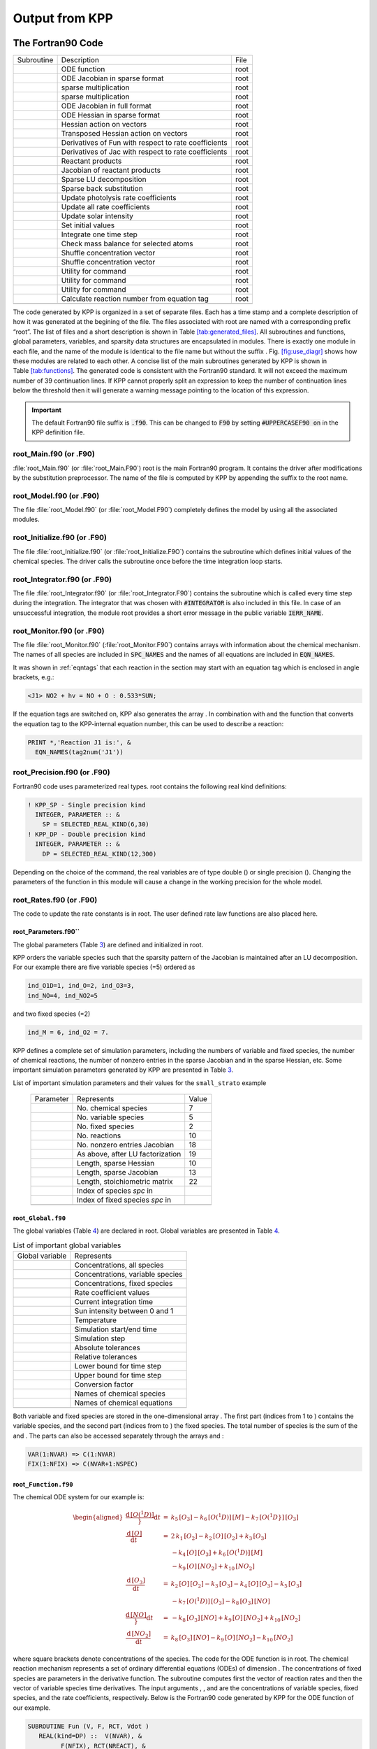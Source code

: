 .. _output-from-kpp:

###############
Output from KPP
###############

==================
The Fortran90 Code
==================

.. figure: kpp2_use_diaggram

.. image:: kpp2_use_diagr.pdf

   Figure caption

.. container:: table*

   .. container:: center

      ========== ==================================================== ====
      Subroutine Description                                          File
      \          ODE function                                         root
      \          ODE Jacobian in sparse format                        root
      \          sparse multiplication                                root
      \          sparse multiplication                                root
      \          ODE Jacobian in full format                          root
      \          ODE Hessian in sparse format                         root
      \          Hessian action on vectors                            root
      \          Transposed Hessian action on vectors                 root
      \          Derivatives of Fun with respect to rate coefficients root
      \          Derivatives of Jac with respect to rate coefficients root
      \          Reactant products                                    root
      \          Jacobian of reactant products                        root
      \          Sparse LU decomposition                              root
      \          Sparse back substitution                             root
      \          Update photolysis rate coefficients                  root
      \          Update all rate coefficients                         root
      \          Update solar intensity                               root
      \          Set initial values                                   root
      \          Integrate one time step                              root
      \          Check mass balance for selected atoms                root
      \          Shuffle concentration vector                         root
      \          Shuffle concentration vector                         root
      \          Utility for command                                  root
      \          Utility for command                                  root
      \          Utility for command                                  root
      \          Calculate reaction number from equation tag          root
      \                                                               
      ========== ==================================================== ====

The code generated by KPP is organized in a set of separate files. Each
has a time stamp and a complete description of how it was generated at
the begining of the file. The files associated with root are named with
a corresponding prefix “root”. The list of files and a short description
is shown in Table `[tab:generated_files] <#tab:generated_files>`__. All
subroutines and functions, global parameters, variables, and sparsity
data structures are encapsulated in modules. There is exactly one module
in each file, and the name of the module is identical to the file name
but without the suffix . Fig. `[fig:use_diagr] <#fig:use_diagr>`__ shows
how these modules are related to each other. A concise list of the main
subroutines generated by KPP is shown in
Table `[tab:functions] <#tab:functions>`__. The generated code is
consistent with the Fortran90 standard. It will not exceed the maximum
number of 39 continuation lines. If KPP cannot properly split an
expression to keep the number of continuation lines below the threshold
then it will generate a warning message pointing to the location of this
expression.

.. important:: The default Fortran90 file suffix is :code:`.f90`.  This can be
   changed to :code:`F90` by setting :code:`#UPPERCASEF90 on` in the KPP
   definition file. 

.. _Main:

root_Main.f90 (or .F90)
-----------------------

:file:`root_Main.f90` (or :file:`root_Main.F90`) root is the main
Fortran90 program. It contains the driver after modifications by the
substitution preprocessor. The name of the file is computed by KPP by
appending the suffix to the root name. 

.. _Model:

root_Model.f90 (or .F90)
------------------------

The file :file:`root_Model.f90` (or :file:`root_Model.F90`) completely
defines the model by using all the associated modules. 

.. _Initialize:

root_Initialize.f90 (or .F90)
-----------------------------

The file :file:`root_Initialize.f90` (or :file:`root_Initialize.F9O`)
contains the subroutine which defines initial values of the chemical
species. The driver calls the subroutine once before the time
integration loop starts. 

.. _Integrator:

root_Integrator.f90 (or .F90)
-----------------------------

The file :file:`root_Integrator.f90` (or :file:`root_Integrator.F90`)
contains the subroutine which is called every time step during the
integration. The integrator that was chosen with :code:`#INTEGRATOR`
is also included in this file.  In case of an unsuccessful
integration, the module root provides a short error message 
in the public variable :code:`IERR_NAME`.

.. _Monitor:

root_Monitor.f90 (or .F90)
--------------------------

The file :file:`root_Monitor.f90` (:file:`root_Monitor.F90`) contains
arrays with information about the chemical mechanism. The names of all
species are included in :code:`SPC_NAMES` and the names of all
equations are included in :code:`EQN_NAMES`. 

It was shown in :ref:`eqntags` that each reaction
in the section may start with an equation tag which is enclosed in
angle brackets, e.g.:  

.. code-block:: console

   <J1> NO2 + hv = NO + O : 0.533*SUN;

If the equation tags are switched on, KPP also generates the array . In
combination with and the function that converts the equation tag to the
KPP-internal equation number, this can be used to describe a reaction:

.. code-block:: console

     PRINT *,'Reaction J1 is:', &
       EQN_NAMES(tag2num('J1'))

.. _Precision:

root_Precision.f90 (or .F90)
----------------------------

Fortran90 code uses parameterized real types. root contains the
following real kind definitions:

.. code-block:: F90

   ! KPP_SP - Single precision kind
     INTEGER, PARAMETER :: &
       SP = SELECTED_REAL_KIND(6,30)
   ! KPP_DP - Double precision kind
     INTEGER, PARAMETER :: &
       DP = SELECTED_REAL_KIND(12,300)

Depending on the choice of the command, the real variables are of type
double () or single precision (). Changing the parameters of the
function in this module will cause a change in the working precision for
the whole model.

.. _Rates:

root_Rates.f90 (or .F90)
------------------------

The code to update the rate constants is in root. The user defined rate
law functions are also placed here.

.. _Parameters:

root_Parameters.f90``
~~~~~~~~~~~~~~~~~~~~~~~~~

The global parameters (Table `3 <#tab:parameters>`__) are defined and
initialized in root.

KPP orders the variable species such that the sparsity pattern of the
Jacobian is maintained after an LU decomposition. For our example there
are five variable species (=5) ordered as

.. code-block:: F90

   ind_O1D=1, ind_O=2, ind_O3=3,
   ind_NO=4, ind_NO2=5

and two fixed species (=2)

.. code-block:: F90

   ind_M = 6, ind_O2 = 7.

KPP defines a complete set of simulation parameters, including the
numbers of variable and fixed species, the number of chemical reactions,
the number of nonzero entries in the sparse Jacobian and in the sparse
Hessian, etc. Some important simulation parameters generated by KPP are
presented in Table `3 <#tab:parameters>`__.

List of important simulation parameters and their values
for the ``small_strato`` example

      ========= ================================ =====
      Parameter Represents                       Value
      \         No. chemical species             7
      \         No. variable species             5
      \         No. fixed species                2
      \         No. reactions                    10
      \         No. nonzero entries Jacobian     18
      \         As above, after LU factorization 19
      \         Length, sparse Hessian           10
      \         Length, sparse Jacobian          13
      \         Length, stoichiometric matrix    22
      \         Index of species *spc* in        
      \         Index of fixed species *spc* in  
      \                                          
      ========= ================================ =====

.. _Global:

root\ ``_Global.f90``
~~~~~~~~~~~~~~~~~~~~~

The global variables (Table `4 <#tab:global>`__) are declared in root.
Global variables are presented in Table `4 <#tab:global>`__.

.. container::
   :name: tab:global

   .. table:: List of important global variables

      =============== ================================
      Global variable Represents
      \               Concentrations, all species
      \               Concentrations, variable species
      \               Concentrations, fixed species
      \               Rate coefficient values
      \               Current integration time
      \               Sun intensity between 0 and 1
      \               Temperature
      \               Simulation start/end time
      \               Simulation step
      \               Absolute tolerances
      \               Relative tolerances
      \               Lower bound for time step
      \               Upper bound for time step
      \               Conversion factor
      \               Names of chemical species
      \               Names of chemical equations
      \               
      =============== ================================

Both variable and fixed species are stored in the one-dimensional array
. The first part (indices from 1 to ) contains the variable species, and
the second part (indices from to ) the fixed species. The total number
of species is the sum of the and . The parts can also be accessed
separately through the arrays and :

.. code-block:: F90

   VAR(1:NVAR) => C(1:NVAR)
   FIX(1:NFIX) => C(NVAR+1:NSPEC)

.. _Function:

root\ ``_Function.f90``
~~~~~~~~~~~~~~~~~~~~~~~

The chemical ODE system for our example is:

.. math::

   \begin{aligned}
     \frac{{\mathrm{d}}\, [O(^1D)]}}{{\mathrm{d}}t} & = & k_{5}\, [O_3] - k_{6}\,
     [O(^1D)]\, [M] - k_{7}\, [O(^1D}]\, [O_3]\\
     \frac{{\mathrm{d}}\, [O]}{{\mathrm{d}}t} & = & 2\, k_{1}\, [O_2] - k_{2}\,
     [O]\, [O_2] + k_{3}\, [O_3]\\
     & & - k_{4}\, [O]\, [O_3]+ k_{6}\, [O(^1D)]\,
     [{M}]\\
     & & - k_{9}\, [O]\, [NO_2] + k_{10}\, [NO_2]\\
     \frac{{\mathrm{d}}\, [{O_3}]}{{\mathrm{d}}t} & = & k_{2}\, [O]\, [O_2] -
     k_{3}\, [O_3] - k_{4}\, [O]\, [O_3] - k_{5}\,
     [{O_3}]\\
     & & - k_{7}\, [O(^1D)]\, [{O_3}] - k_{8}\, [{O_3}]\, 
     [{NO}]\\
     \frac{{\mathrm{d}}\, [NO]}}{{\mathrm{d}}t} & = & - k_{8}\, [O_3]\, [NO] +
     k_{9}\, [O]\, [NO_2] + k_{10}\, [NO_2]\\
     \frac{{\mathrm{d}}\, [NO_2]}{{\mathrm{d}}t} & = & k_{8}\, [O_3]\, [NO] -
     k_{9}\, [O]\, [NO_2] - k_{10}\, [NO_2]
   \end{aligned}

where square brackets denote concentrations of the species. The code for
the ODE function is in root. The chemical reaction mechanism represents
a set of ordinary differential equations (ODEs) of dimension . The
concentrations of fixed species are parameters in the derivative
function. The subroutine computes first the vector of reaction rates and
then the vector of variable species time derivatives. The input
arguments , , and are the concentrations of variable species, fixed
species, and the rate coefficients, respectively. Below is the Fortran90
code generated by KPP for the ODE function of our example.

.. code-block:: F90

   SUBROUTINE Fun (V, F, RCT, Vdot )
      REAL(kind=DP) ::  V(NVAR), &
            F(NFIX), RCT(NREACT), &
            Vdot(NVAR), A(NREACT) &
   ! Computation of equation rates
      A(1) = RCT(1)*F(2)
      A(2) = RCT(2)*V(2)*F(2)
      A(3) = RCT(3)*V(3)
      A(4) = RCT(4)*V(2)*V(3)
      A(5) = RCT(5)*V(3)
      A(6) = RCT(6)*V(1)*F(1)
      A(7) = RCT(7)*V(1)*V(3)
      A(8) = RCT(8)*V(3)*V(4)
      A(9) = RCT(9)*V(2)*V(5)
      A(10) = RCT(10)*V(5)
   ! Aggregate function
      Vdot(1) = A(5)-A(6)-A(7)
      Vdot(2) = 2*A(1)-A(2)+A(3) &
                -A(4)+A(6)-A(9)+A(10)
      Vdot(3) = A(2)-A(3)-A(4)-A(5) &
                -A(7)-A(8)
      Vdot(4) = -A(8)+A(9)+A(10)
      Vdot(5) = A(8)-A(9)-A(10)
   END SUBROUTINE Fun

.. _Jacobian:

root_Jacobian.f90 and root_JacobianSP.f90 (or .F90)
----------------------------------------------------

.. figure:: Figures/small_jac.pdf
   :alt: The sparsity pattern of the Jacobian for the ``small_strato``
   example. All non-zero elements are marked with a bullet. Note that
   even though ``J(3,5)=0``, it is also included here because of the
   fill-in. **((TODO: ADRIAN, IS THIS EXPLANATION OF J(3,5) CORRECT?))**
   :name: fig:jac

   The sparsity pattern of the Jacobian for the ``small_strato``
   example. All non-zero elements are marked with a bullet. Note that
   even though ``J(3,5)=0``, it is also included here because of the
   fill-in. **((TODO: ADRIAN, IS THIS EXPLANATION OF J(3,5) CORRECT?))**

The Jacobian matrix for our example contains 18 non-zero elements:

.. math::

   \begin{aligned}
     \mathbf{J}(1,1) & = & - k_{6}\, [{M}] - k_{7}\, [{O_3}]\\
     \mathbf{J}(1,3) & = & k_{5} - k_{7}\, [{O(^1D)}]\\
     \mathbf{J}(2,1) & = & k_{6}\, [{M}]\\
     \mathbf{J}(2,2) & = & - k_{2}\, [{O_2}] - k_{4}\, [{O_3}] 
                           - k_{9}\, [{NO_2}]\\
     \mathbf{J}(2,3) & = & k_{3} - k_{4}\, [{O}]\\
     \mathbf{J}(2,5) & = & - k_{9}\, [{O}] + k_{10}\\
     \mathbf{J}(3,1) & = & - k_{7}\, [{O_3}]\\
     \mathbf{J}(3,2) & = & k_{2}\, [{O_2}] - k_{4}\, [{O_3}]\\
     \mathbf{J}(3,3) & = & - k_{3} - k_{4}\, [{O}] - k_{5} - k_{7}\, 
                           [{O(^1D)}] - k_{8}\, [{NO}]\\
     \mathbf{J}(3,4) & = & - k_{8}\, [{O_3}]\\
     \mathbf{J}(4,2) & = & k_{9}\, [{NO_2}]\\
     \mathbf{J}(4,3) & = & - k_{8}\, [{NO}]\\
     \mathbf{J}(4,4) & = & - k_{8}\, [{O_3}]\\
     \mathbf{J}(4,5) & = & k_{9}\, [{O}] + k_{10}\\
     \mathbf{J}(5,2) & = & - k_{9}\, [{NO_2}]\\
     \mathbf{J}(5,3) & = & k_{8}\, [{NO}]\\
     \mathbf{J}(5,4) & = & k_{8}\, [{O_3}]\\
     \mathbf{J}(5,5) & = & - k_{9}\, [{O}] - k_{10}\\
   \end{aligned}

It defines how the temporal change of each chemical species depends on
all other species. For example, :math:`\mathbf{J}(5,2)` shows that
(species number 5) is affected by (species number 2) via reaction number
R9. The sparse data structures for the Jacobian are declared and
initialized in root. The code for the ODE Jacobian and sparse
multiplications is in root. The Jacobian of the ODE function is
automatically constructed by KPP. KPP generates the Jacobian subroutine
or where the latter is generated when the sparse format is required.
Using the variable species , the fixed species , and the rate
coefficients as input, the subroutine calculates the Jacobian . The
default data structures for the sparse compressed on rows Jacobian
representation are shown in Table `5 <#tab:sparse-jac>`__ (for the case
where the LU fill-in is accounted for). stores the elements of the
Jacobian in row order. Each row starts at position , and . The location
of the -th diagonal element is . The sparse element is the Jacobian
entry in row and column . For the example KPP generates the following
Jacobian sparse data structure:

.. code-block:: F90

   LU_ICOL = (/ 1,3,1,2,3,5,1,2,3,4, &
               5,2,3,4,5,2,3,4,5 /)
   LU_IROW = (/ 1,1,2,2,2,2,3,3,3,3, &
               3,4,4,4,4,5,5,5,5 /)
   LU_CROW = (/ 1,3,7,12,16,20 /)
   LU_DIAG = (/ 1,4,9,14,19,20 /)

This is visualized in Fig. `1 <#fig:jac>`__. The sparsity coordinate
vectors are computed by KPP and initialized statically. These vectors
are constant as the sparsity pattern of the Jacobian does not change
during the computation.

.. container::
   :name: tab:sparse-jac

   .. table:: Sparse Jacobian Data Structures

      =============== =========================
      Global variable Represents
      \               Jacobian nonzero elements
      \               Row indices
      \               Column indices
      \               Start of rows
      \               Diagonal entries
      \               
      =============== =========================

Two other KPP-generated routines, and are useful for direct and adjoint
sensitivity analysis. They perform sparse multiplication of (or its
transpose for ) with the user-supplied vector without any indirect
addressing.

.. _Hessian:

root\ ``_Hessian.f90`` and root\ ``_HessianSP.f90``
~~~~~~~~~~~~~~~~~~~~~~~~~~~~~~~~~~~~~~~~~~~~~~~~~~~

.. container:: figure*

   .. image:: Figures/small_hess1.pdf
      :alt: image
      :width: 80.0%

The sparse data structures for the Hessian are declared and initialized
in root. The Hessian function and associated sparse multiplications are
in root. The Hessian contains the second order derivatives of the time
derivative functions. More exactly, the Hessian is a 3-tensor such that

.. math::

   H_{i,j,k} = \frac{\partial^2 ({\mathrm{d}}c/{\mathrm{d}}t)_i}{\partial c_j \,\partial c_k}~,
     \qquad 1 \le i,j,k \le N_{\rm var}~.
   \label{eqn:Hessian1}

KPP generates the routine . Using the variable species , the fixed
species , and the rate coefficients as input, the subroutine calculates
the Hessian. The Hessian is a very sparse tensor. The sparsity of the
Hessian for our example is visualized in
Fig. `[fig:hess1] <#fig:hess1>`__. KPP computes the number of nonzero
Hessian entries and saves it in the variable . The Hessian itself is
represented in coordinate sparse format. The real vector holds the
values, and the integer vectors , , and hold the indices of nonzero
entries as illustrated in Table `6 <#tab:sparse-hess>`__. Since the time
derivative function is smooth, these Hessian matrices are symmetric,
:math:`_{i,j,k}`\ =\ :math:`_{i,k,j}`. KPP stores only those entries
:math:`_{i,j,k}` with :math:`j \le k`. The sparsity coordinate vectors ,
, and are computed by KPP and initialized statically. They are constant
as the sparsity pattern of the Hessian does not change during the
computation.

.. container::
   :name: tab:sparse-hess

   .. table:: Sparse Hessian Data

      ======== ===========================================
      Variable Represents
      \        Hessian nonzero elements :math:`_{i,j,k}`
      \        Index :math:`i` of element :math:`_{i,j,k}`
      \        Index :math:`j` of element :math:`_{i,j,k}`
      \        Index :math:`k` of element :math:`_{i,j,k}`
      \        
      ======== ===========================================

The routines and compute the action of the Hessian (or its transpose) on
a pair of user-supplied vectors and . Sparse operations are employed to
produce the result vector.

.. _LinearAlgebra:

root\ ``_LinearAlgebra.f90``
~~~~~~~~~~~~~~~~~~~~~~~~~~~~

Sparse linear algebra routines are in the file root. To numerically
solve for the chemical concentrations one must employ an implicit
timestepping technique, as the system is usually stiff. Implicit
integrators solve systems of the form

.. math:: P\, x = (I - h \gamma J)\, x = b

where the matrix :math:`P=I - h \gamma J` is refered to as the
“prediction matrix”. :math:`I` the identity matrix, :math:`h` the
integration time step, :math:`\gamma` a scalar parameter depending on
the method, and :math:`J` the system Jacobian. The vector :math:`b` is
the system right hand side and the solution :math:`x` typically
represents an increment to update the solution.

The chemical Jacobians are typically sparse, i.e. only a relatively
small number of entries are nonzero. The sparsity structure of :math:`P`
is given by the sparsity structure of the Jacobian, and is produced by
KPP (with account for the fill-in) as discussed above.

KPP generates the sparse linear algebra subroutine which performs an
in-place, non-pivoting, sparse LU decomposition of the prediction matrix
:math:`P`. Since the sparsity structure accounts for fill-in, all
elements of the full LU decomposition are actually stored. The output
argument returns a value that is nonzero if singularity is detected.

The subroutines and use the in-place LU factorization :math:`P` as
computed by and perform sparse backward and forward substitutions (using
:math:`P` or its transpose). The sparse linear algebra routines and are
extremely efficient, as shown by :raw-latex:`\citep{IMPLEMENTATION}`.

.. _Stoichiom-and_StoichiomSP:

root_Stoichiom.f90 and root_StoichiomSP.f90 (or .F90)
-----------------------------------------------------

These files contain a description of the chemical mechanism in
stoichiometric form. The file root contains the functions for reactant
products and its Jacobian, and derivatives with respect to rate
coefficients. The declaration and initialization of the stoichiometric
matrix and the associated sparse data structures is done in root.

The stoichiometric matrix is constant sparse. For our example the matrix
has 22 nonzero entries out of 50 entries. KPP produces the
stoichiometric matrix in sparse, column-compressed format, as shown in
Table `7 <#tab:sparse-stoicm>`__. Elements are stored in columnwise
order in the one-dimensional vector of values . Their row and column
indices are stored in and respectively. The vector contains pointers to
the start of each column. For example column starts in the sparse vector
at position and ends at . The last value simplifies the handling of
sparse data structures.

.. container::
   :name: tab:sparse-stoicm

   .. table:: Sparse Stoichiometric Matrix

      =============== =====================
      Global variable Represents
      \               Stoichiometric matrix
      \               Row indices
      \               Column indices
      \               Start of columns
      \               
      =============== =====================

The subroutine computes the reactant products for each reaction, and the
subroutine computes the Jacobian of reactant products vector, i.e.:

.. math:: {\tt JVRP} = \partial {\tt ARP} / \partial {\tt V}

The matrix is sparse and is computed and stored in row compressed sparse
format, as shown in Table `8 <#tab:sparse-jvrp>`__. The parameter holds
the number of nonzero elements. For our example:

::

   NJVRP = 13
   CROW_JVRP = (/ 1,1,2,3,5,6,7,9,11,13,14 /)
   ICOL_JVRP = (/ 2,3,2,3,3,1,1,3,3,4,2,5,4 /)

.. container::
   :name: tab:sparse-jvrp

   .. table:: Sparse Data for Jacobian of Reactant Products

      =============== ========================
      Global variable Represents
      \               Nonzero elements of JVRP
      \               Column indices in JVRP
      \               Row indices in JVRP
      \               Start of rows in JVRP
      \               
      =============== ========================

If is set to , the stoichiometric formulation allows a direct
computation of the derivatives with respect to rate coefficients.

The subroutine computes the partial derivative of the ODE function with
respect to a subset of reaction coefficients, whose indices are
specifies in the array

.. math:: {\tt DFDR} = \partial {\tt Vdot} / \partial {\tt RCT(JCOEFF)}

Similarly one can obtain the partial derivative of the Jacobian with
respect to a subset of the rate coefficients. More exactly, KPP
generates the subroutine which calculates , the product of this partial
derivative with a user-supplied vector:

.. math:: {\tt DJDR} = [ \partial {\tt JVS} / \partial {\tt RCT(JCOEFF)} ] \times {\tt U}

.. _Stochastic:

root_Stochastic.f90 (or .F90)
-----------------------------

If the generation of stochastic functions is switched on, KPP produces
the file root with the following functions:

calculates the propensity vector. The propensity function uses the
number of molecules of variable () and fixed () species, as well as the
stochastic rate coefficients () to calculate the vector of propensity
rates (). The propensity :math:`_j` defines the probability that the
next reaction in the system is the :math:`j^{th}` reaction.

converts deterministic rates to stochastic. The stochastic rate
coefficients () are obtained through a scaling of the deterministic rate
coefficients (). The scaling depends on the of the reaction container
and on the number of molecules which react.

calculates changes in the number of molecules. When the reaction with
index takes place, the number of molecules of species involved in that
reaction changes. The total number of molecules is updated by the
function.

These functions are used by the Gillespie numerical integrators (direct
stochastic simulation algorithm). These integrators are provided in both
Fortran90 and C implementations (the template file name is ). Drivers
for stochastic simulations are also implemented (the template file name
is ).

.. _Util:

root_Util.f90 (or .F90)
-----------------------

The utility and input/output functions are in root. In addition to the
chemical system description routines discussed above, KPP generates
several utility routines, some of which are summarized in
Table `[tab:functions] <#tab:functions>`__.

The subroutines , , and can be used to print the concentration of the
species that were selected with to the file root.

.. _Mex-code:

root_mex_Fun.f90, root_mex_Jac_SP.f90, and root_mex_Hessian.f90 (or .F90)
-------------------------------------------------------------------------

Mex is a *M*\ atlab *ex*\ tension. KPP generates the mex routines for
the ODE function, Jacobian, and Hessian, for the target languages C,
Fortran77, and Fortran90. After compilation (using Matlab’s mex
compiler) the mex functions can be called instead of the corresponding
Matlab m-functions. Since the calling syntaxes are identical, the user
only has to insert the string within the corresponding function name.
Replacing m-functions by mex-functions gives the same numerical results,
but the computational time could be considerably smaller, especially for
large kinetic systems.

If possible we recommend to build mex files using the C language, as
Matlab offers most mex interface options for the C language. Moreover,
Matlab distributions come with a native C compiler (lcc) for building
executable functions from mex files. Fortran77 mex files work well on
most platforms without additional efforts. However, the mex files built
using Fortran90 may require further platform-specific tuning of the mex
compiler options.

.. _Makefile:

============
The Makefile
============


KPP produces a Makefile that allows for an easy compilation of all
KPP-generated source files. The file name is . The Makefile assumes that
the selected driver contains the main program. However, if no driver was
selected (i.e. ), it is necessary to add the name of the main program
file manually to the Makefile.

.. _C-code:

==========
The C Code
==========

The driver file root contains the main (driver) and numerical integrator
functions, as well as declarations and initializations of global
variables. The generated C code includes three header files which are -d
in other files as appropriate. The global parameters
(Table `3 <#tab:parameters>`__) are -d in the header file root. The
global variables (Table `4 <#tab:global>`__) are extern-declared in
root, and declared in the driver file root. The header file root
contains extern declarations of sparse data structures for the Jacobian
(Table `5 <#tab:sparse-jac>`__), Hessian
(Table `6 <#tab:sparse-hess>`__), stoichiometric matrix
(Table `7 <#tab:sparse-stoicm>`__), and the Jacobian of reaction
products (Table `8 <#tab:sparse-jvrp>`__). The actual declarations of
each data structures is done in the corresponding files.

The code for the ODE function (Sect. `4.1.10 <#sec:output-ode-fun>`__)
is in root. The code for the ODE Jacobian and sparse multiplications
(Sect. `4.1.11 <#sec:output-ode-jac>`__) is in root, and the declaration
and initialization of the Jacobian sparse data structures
(Table `5 <#tab:sparse-jac>`__) is in the file root. Similarly, the
Hessian function and associated sparse multiplications
(Section `4.1.12 <#sec:output-ode-hess>`__) are in root, and the
declaration and initialization of Hessian sparse data structures (Table
`6 <#tab:sparse-hess>`__) in root.

The file root contains the functions for reactant products and its
Jacobian, and derivatives with respect to rate coefficients
(Sect. `4.1.14 <#sec:output-stoichiom>`__). The declaration and
initialization of the stoichiometric matrix and the associated sparse
data structures (Tables `7 <#tab:sparse-stoicm>`__ and
`8 <#tab:sparse-jvrp>`__) is done in root.

Sparse linear algebra routines (Sect. `4.1.13 <#sec:output-la>`__) are
in the file root. The code to update the rate constants and user defined
code for rate laws is in root.

Various utility and input/output functions
(Sect. `4.1.16 <#sec:output-utility>`__) are in root and root.

Finally, mex gateway routines that allow the C implementation of the ODE
function, Jacobian, and Hessian to be called directly from Matlab
(Sect. `4.1.17 <#sec:output-mexcode>`__) are also generated (in the
files root, root, and root).

.. _f77-code:

==================
The Fortran77 Code
==================

The general layout of the Fortran77 code is similar to the layout of the
C code. The driver file root contains the main (driver) and numerical
integrator functions.

The generated Fortran77 code includes three header files. The global
parameters (Table `3 <#tab:parameters>`__) are defined as parameters and
initialized in the header file root. The global variables
(Table `4 <#tab:global>`__) are declared in root as common block
variables. There are global common blocks for real (), integer (), and
character () global data. They can be accessed from within each program
unit that includes the global header file.

The header file root contains common block declarations of sparse data
structures for the Jacobian (Table `5 <#tab:sparse-jac>`__), Hessian
(Table `6 <#tab:sparse-hess>`__), stoichiometric matrix
(Table `7 <#tab:sparse-stoicm>`__), and the Jacobian of reaction
products (Table `8 <#tab:sparse-jvrp>`__). These sparse data structures
are initialized in four named block data statements: (in root), (in
root), and (in root).

The code for the ODE function (Sect. `4.1.10 <#sec:output-ode-fun>`__)
is in root. The code for the ODE Jacobian and sparse multiplications
(Sect. `4.1.11 <#sec:output-ode-jac>`__) is in root. The Hessian
function and associated sparse multiplications
(Sect. `4.1.12 <#sec:output-ode-hess>`__) are in root.

The file root contains the functions for reactant products and its
Jacobian, and derivatives with respect to rate coefficients
(Sect. `4.1.14 <#sec:output-stoichiom>`__). The declaration and
initialization of the stoichiometric matrix and the associated sparse
data structures (Tables `7 <#tab:sparse-stoicm>`__ and
`8 <#tab:sparse-jvrp>`__) is done in the block data statement.

Sparse linear algebra routines (Sect. `4.1.13 <#sec:output-la>`__) are
in the file root. The code to update the rate constants is in root, and
the utility and input/output functions
(Sect. `4.1.16 <#sec:output-utility>`__) are in root and root.

Matlab-mex gateway routines for the ODE function, Jacobian, and Hessian
are discussed in Sect. `4.1.17 <#sec:output-mexcode>`__.

.. _matlab-code:

===============
The Matlab Code
===============

Matlab (http://www.mathworks.com/products/matlab/) provides a high-level
programming environment that allows algorithm development, numerical
computations, and data analysis and visualization. The KPP-generated
Matlab code allows for a rapid prototyping of chemical kinetic schemes,
and for a convenient analysis and visualization of the results.
Differences between different kinetic mechanisms can be easily
understood. The Matlab code can be used to derive reference numerical
solutions, which are then compared against the results obtained with
user-supplied numerical techniques. Last but not least Matlab is an
excellent environment for educational purposes. KPP/Matlab can be used
to teach students fundamentals of chemical kinetics and chemical
numerical simulations.

Each Matlab function has to reside in a separate m-file. Function calls
use the m-function-file names to reference the function. Consequently,
KPP generates one m-function-file for each of the functions discussed in
Sections `4.1.10 <#sec:output-ode-fun>`__,
`4.1.11 <#sec:output-ode-jac>`__, `4.1.12 <#sec:output-ode-hess>`__,
`4.1.13 <#sec:output-la>`__, `4.1.14 <#sec:output-stoichiom>`__, and
`4.1.16 <#sec:output-utility>`__. The names of the m-function-files are
the same as the names of the functions (prefixed by the model name
root).

The Matlab syntax for calling each function is

.. code-block:: matlab

   [Vdot] = Fun    (V, F, RCT);
   [JVS ] = Jac_SP (V, F, RCT);
   [HESS] = Hessian(V, F, RCT);

The global parameters (Table `3 <#tab:parameters>`__) are defined as
Matlab variables and initialized in the file root. The variables of
Table `4 <#tab:global>`__ are declared as Matlab variables in the file
root. They can be accessed from within each Matlab function by using
declarations of the variables of interest.

The sparse data structures for the Jacobian
(Table `5 <#tab:sparse-jac>`__), the Hessian
(Table `6 <#tab:sparse-hess>`__), the stoichiometric matrix
(Table `7 <#tab:sparse-stoicm>`__), and the Jacobian of reaction
products (Table `8 <#tab:sparse-jvrp>`__) are declared as Matlab
variables in the file root. They are initialized in separate m-files,
namely root root, and root respectively.

Two wrappers (root and root) are provided for interfacing the ODE
function and the sparse ODE Jacobian with Matlab’s suite of ODE
integrators. Specifically, the syntax of the wrapper calls matches the
syntax required by Matlab’s integrators like ode15s. Moreover, the
Jacobian wrapper converts the sparse KPP format into a Matlab sparse
matrix.

.. container:: table*

   .. container:: center

      ==== ============================================================
      File Description
      root driver
      root Global parameters
      root Global variables
      root Global monitor variables
      root Global sparsity data
      root Template for ODE function
      root ODE function
      root Template for ODE Jacobian
      root ODE Jacobian in sparse format
      root Sparsity data structures
      root ODE Hessian in sparse format
      root Sparsity data structures
      root Hessian action on vectors
      root Transposed Hessian action on vectors
      root Derivatives of Fun and Jac with respect to rate coefficients
      root Sparse data
      root Reactant products
      root Jacobian of reactant products
      root User-defined reaction rate laws
      root Update photolysis rate coefficients
      root Update all rate coefficients
      root Update solar intensity
      root Check mass balance for selected atoms
      root Set initial values
      root Shuffle concentration vector
      root Shuffle concentration vector
      \    
      ==== ============================================================

.. _Map:

============
The map file
============

The map file root contains a summary of all the functions, subroutines
and data structures defined in the code file, plus a summary of the
numbering and category of the species involved.

This file contains supplementary information for the user. Several
statistics are listed here, like the total number equations, the total
number of species, the number of variable and fixed species. Each
species from the chemical mechanism is then listed followed by its type
and numbering.

Furthermore it contains the complete list of all the functions generated
in the target source file. For each function, a brief description of the
computation performed is attached containing also the meaning of the
input and output parameters.
